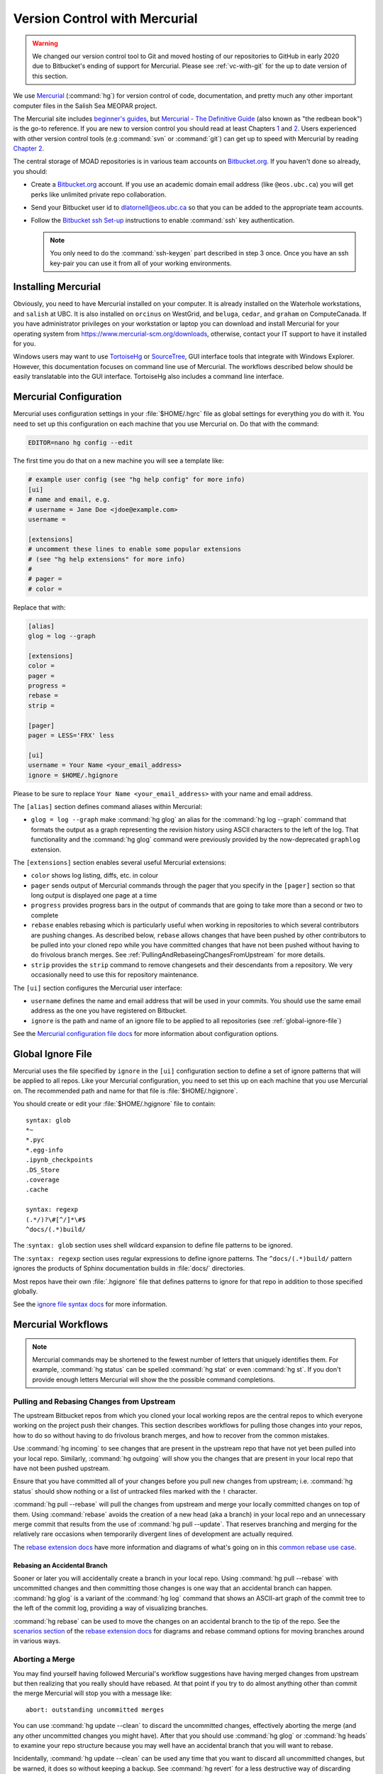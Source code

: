 .. Copyright 2018 – present by The UBC EOAS MOAD Group
.. and The University of British Columbia
..
.. Licensed under a Creative Commons Attribution 4.0 International License
..
..   https://creativecommons.org/licenses/by/4.0/


.. _vc-with-hg:

******************************
Version Control with Mercurial
******************************

.. warning::

    We changed our version control tool to Git and moved hosting of our repositories to GitHub in early 2020 due to Bitbucket's ending of support for Mercurial.
    Please see :ref:`vc-with-git` for the up to date version of this section.


We use Mercurial_ (:command:`hg`) for version control of code,
documentation,
and pretty much any other important computer files in the Salish Sea MEOPAR project.

.. _Mercurial: https://www.mercurial-scm.org/

The Mercurial site includes `beginner's guides`_,
but `Mercurial - The Definitive Guide`_
(also known as "the redbean book") is the go-to reference.
If you are new to version control you should read at least Chapters 1_ and 2_.
Users experienced with other version control tools
(e.g :command:`svn` or :command:`git`)
can get up to speed with Mercurial by reading `Chapter 2`_.

.. _beginner's guides: https://wiki.mercurial-scm.org/BeginnersGuides
.. _Mercurial - The Definitive Guide: https://hgbook.red-bean.com/
.. _1: https://hgbook.red-bean.com/read/how-did-we-get-here.html
.. _2: https://hgbook.red-bean.com/read/a-tour-of-mercurial-the-basics.html
.. _Chapter 2: https://hgbook.red-bean.com/read/a-tour-of-mercurial-the-basics.html

The central storage of MOAD repositories is in various team accounts on `Bitbucket.org`_.
If you haven't done so already,
you should:

* Create a `Bitbucket.org`_ account.
  If you use an academic domain email address (like ``@eos.ubc.ca``) you will get perks like unlimited private repo collaboration.
* Send your Bitbucket user id to dlatornell@eos.ubc.ca so that you can be added to the appropriate team accounts.
* Follow the `Bitbucket ssh Set-up`_ instructions to enable :command:`ssh` key authentication.

  .. note::

      You only need to do the :command:`ssh-keygen` part described in step 3 once.
      Once you have an ssh key-pair you can use it from all of your working environments.

.. _Bitbucket.org: https://bitbucket.org/
.. _SalishSea-MEOPAR: https://bitbucket.org/salishsea/
.. _Bitbucket ssh Set-up: https://support.atlassian.com/bitbucket-cloud/docs/configure-ssh-and-two-step-verification/


Installing Mercurial
====================

Obviously,
you need to have Mercurial installed on your computer.
It is already installed on the Waterhole workstations,
and ``salish`` at UBC.
It is also installed on ``orcinus`` on WestGrid,
and ``beluga``,
``cedar``,
and ``graham`` on ComputeCanada.
If you have administrator privileges on your workstation or laptop you can download and install Mercurial for your operating system from https://www.mercurial-scm.org/downloads,
otherwise,
contact your IT support to have it installed for you.

Windows users may want to use TortoiseHg_ or SourceTree_,
GUI interface tools that integrate with Windows Explorer.
However,
this documentation focuses on command line use of Mercurial.
The workflows described below should be easily translatable into the GUI interface.
TortoiseHg also includes a command line interface.

.. _TortoiseHg: https://tortoisehg.bitbucket.io/
.. _SourceTree: https://www.sourcetreeapp.com/


.. _MercurialConfiguration:

Mercurial Configuration
=======================

Mercurial uses configuration settings in your :file:`$HOME/.hgrc` file as global settings for everything you do with it.
You need to set up this configuration on each machine that you use Mercurial on.
Do that with the command:

.. code-block:: bash

    EDITOR=nano hg config --edit

The first time you do that on a new machine you will see a template like:

.. code-block:: ini

    # example user config (see "hg help config" for more info)
    [ui]
    # name and email, e.g.
    # username = Jane Doe <jdoe@example.com>
    username =

    [extensions]
    # uncomment these lines to enable some popular extensions
    # (see "hg help extensions" for more info)
    #
    # pager =
    # color =

Replace that with:

.. code-block:: ini

    [alias]
    glog = log --graph

    [extensions]
    color =
    pager =
    progress =
    rebase =
    strip =

    [pager]
    pager = LESS='FRX' less

    [ui]
    username = Your Name <your_email_address>
    ignore = $HOME/.hgignore

Please to be sure to replace ``Your Name <your_email_address>`` with your name and email address.

The ``[alias]`` section defines command aliases within Mercurial:

* ``glog = log --graph`` make :command:`hg glog` an alias for the :command:`hg log --graph` command that formats the output as a graph representing the revision history using ASCII characters to the left of the log.
  That functionality and the :command:`hg glog` command were previously provided by the now-deprecated ``graphlog`` extension.

The ``[extensions]`` section enables several useful Mercurial extensions:

* ``color`` shows log listing,
  diffs,
  etc. in colour

* ``pager`` sends output of Mercurial commands through the pager that you specify in the ``[pager]``
  section so that long output is displayed one page at a time

* ``progress`` provides progress bars in the output of commands that are going to take more than a second or two to complete

* ``rebase`` enables rebasing which is particularly useful when working in repositories to which several contributors are pushing changes.
  As described below,
  ``rebase`` allows changes that have been pushed by other contributors to be pulled into your cloned repo while you have committed changes that have not been pushed without having to do frivolous branch merges.
  See :ref:`PullingAndRebaseingChangesFromUpstream` for more details.

* ``strip`` provides the ``strip`` command to remove changesets and their descendants from a repository.
  We very occasionally need to use this for repository maintenance.

The ``[ui]`` section configures the Mercurial user interface:

* ``username`` defines the name and email address that will be used in your commits.
  You should use the same email address as the one you have registered on Bitbucket.

* ``ignore`` is the path and name of an ignore file to be applied to all repositories
  (see :ref:`global-ignore-file`)

See the `Mercurial configuration file docs`_ for more information about configuration options.

.. _Mercurial configuration file docs: https://www.selenic.com/mercurial/hgrc.5.html


.. _global-ignore-file:

Global Ignore File
==================

Mercurial uses the file specified by ``ignore`` in the ``[ui]`` configuration section to define a set of ignore patterns that will be applied to all repos.
Like your Mercurial configuration,
you need to set this up on each machine that you use Mercurial on.
The recommended path and name for that file is :file:`$HOME/.hgignore`.

You should create or edit your :file:`$HOME/.hgignore` file to contain::

  syntax: glob
  *~
  *.pyc
  *.egg-info
  .ipynb_checkpoints
  .DS_Store
  .coverage
  .cache

  syntax: regexp
  (.*/)?\#[^/]*\#$
  ^docs/(.*)build/

The :``syntax: glob`` section uses shell wildcard expansion to define file patterns to be ignored.

The :``syntax: regexp`` section uses regular expressions to define ignore patterns.
The ``^docs/(.*)build/`` pattern ignores the products of Sphinx documentation builds in :file:`docs/` directories.

Most repos have their own :file:`.hgignore` file that defines patterns to ignore for that repo in addition to those specified globally.

See the `ignore file syntax docs`_ for more information.

.. _ignore file syntax docs: https://www.selenic.com/mercurial/hgignore.5.html


Mercurial Workflows
===================

.. note::

    Mercurial commands may be shortened to the fewest number of letters that uniquely identifies them.
    For example,
    :command:`hg status` can be spelled :command:`hg stat` or even :command:`hg st`.
    If you don't provide enough letters Mercurial will show the the possible command completions.


.. _PullingAndRebaseingChangesFromUpstream:

Pulling and Rebasing Changes from Upstream
------------------------------------------

The upstream Bitbucket repos from which you cloned your local working repos are the central repos to which everyone working on the project push their changes.
This section describes workflows for pulling those changes into your repos,
how to do so without having to do frivolous branch merges,
and how to recover from the common mistakes.

Use :command:`hg incoming` to see changes that are present in the upstream repo that have not yet been pulled into your local repo.
Similarly,
:command:`hg outgoing` will show you the changes that are present in your local repo that have not been pushed upstream.

Ensure that you have committed all of your changes before you pull new changes from upstream;
i.e.
:command:`hg status` should show nothing or a list of untracked files marked with the ``!`` character.

:command:`hg pull --rebase` will pull the changes from upstream and merge your locally committed changes on top of them.
Using :command:`rebase` avoids the creation of a new head
(aka a branch)
in your local repo and an unnecessary merge commit that results from the use of :command:`hg pull --update`.
That reserves branching and merging for the relatively rare occasions when temporarily divergent lines of development are actually required.

The `rebase extension docs`_ have more information and diagrams of what's going on in this `common rebase use case`_.

.. _rebase extension docs:  https://wiki.mercurial-scm.org/RebaseExtension
.. _common rebase use case: https://wiki.mercurial-scm.org/RebaseExtension#Scenario_A


Rebasing an Accidental Branch
~~~~~~~~~~~~~~~~~~~~~~~~~~~~~~

Sooner or later you will accidentally create a branch in your local repo.
Using :command:`hg pull --rebase` with uncommitted changes and then committing those changes is one way that an accidental branch can happen.
:command:`hg glog` is a variant of the :command:`hg log` command that shows an ASCII-art graph of the commit tree to the left of the commit log,
providing a way of visualizing branches.

:command:`hg rebase` can be used to move the changes on an accidental branch to the tip of the repo.
See the `scenarios section`_ of the `rebase extension docs`_ for diagrams and rebase command options for moving branches around in various ways.

.. _scenarios section: https://wiki.mercurial-scm.org/RebaseExtension#Scenarios


Aborting a Merge
----------------

You may find yourself having followed Mercurial's workflow suggestions have having merged changes from upstream but then realizing that you really should have rebased.
At that point if you try to do almost anything other than commit the merge Mercurial will stop you with a message like::

  abort: outstanding uncommitted merges

You can use :command:`hg update --clean` to discard the uncommitted changes,
effectively aborting the merge
(and any other uncommitted changes you might have).
After that you should use :command:`hg glog` or :command:`hg heads` to examine your repo structure because you may well have an accidental branch that you will want to rebase.

Incidentally,
:command:`hg update --clean` can be used any time that you want to discard all uncommitted changes,
but be warned,
it does so without keeping a backup.
See :command:`hg revert` for a less destructive way of discarding changes on a file by file basis
(but note that :command:`hg revert` cannot be used to undo a merge).


Amending the Last Commit
------------------------

:command:`hg commit --amend` can be used to alter the last commit,
provided that it has not yet been pushed upstream.
This allows for correction or elaboration of the commit message,
inclusion of additional changes in the commit,
or addition of new files to the commit,
etc.


Commit Message Style
--------------------

Commit messages can be written on the command line with the :command:`hg commit -m` option with the message enclosed in double-quotes
(``*``);
e.g.

.. code-block:: bash

    hg commit -m"Add Salish Sea NEMO model quick-start section."

Assuming that you have the :envvar:`EDITOR` environment variable set :command:`hg commit` without the ``-m`` option will open your editor for you to write your commit message and the files to be committed will be shown in the editor.
Using your editor for commit message also makes it easy to write multi-line commit messages.

Here are recommendations for commit message style::

  Short (70 chars or less) summary sentence.

  More detailed explanatory text, if necessary.  Wrap it to about 72
  characters or so. The blank line separating the summary from the body
  is critical (unless you omit the body entirely).

  Write your commit message in the imperative: "Fix bug" and not "Fixed bug"
  or "Fixes bug."

  Further paragraphs come after blank lines.

  - Bullet points are okay, too

  - Typically a hyphen or asterisk is used for the bullet, followed by a
    single space, with blank lines in between

  - Use a hanging indent


.. _WorkAroundForCloningTimeout:

Work-around for Cloning Timeout
-------------------------------

If you have the problem of :command:`hg clone` commands repeatedly timing out
(as was experienced on ``beluga`` in the spring of 2019)
you may be able to work around the issue by cloning the first changeset of the repo from Bitbucket and then pulling the remaining changesets and updating your working copy in a separate step.
For example,
for the ``NEMO-3.6-code`` repo,
the process to do that is:

.. code-block:: bash

    hg clone --rev 1 ssh://hg@bitbucket.org/salishsea/nemo-3.6-code NEMO-3.6-code
    cd NEMO-3.6-code
    hg pull --update

We think that the root cause of the timeout during cloning is that after the initial repo bundle is downloaded from Bitbucket the local processing of the bundle is so slow on the $PROJECT file systems of some HPC clusters that Bitbucket assumes that the network connection being used for the cloning operation has failed.
Clone just the first changeset avoids the bundle download operation.
Subsequently pulling additional changesets requires a more continuous stream of network communication between the local system and Bitbucket.
That keeps the network connection alive,
and makes the process more robust to slow local file system operations.
The pulling operation is also incremental,
so if there is a timeout while it is in progress,
repeating the :command:`hg pull --update` command will resume at the point of failure instead of starting over again at the beginning.
